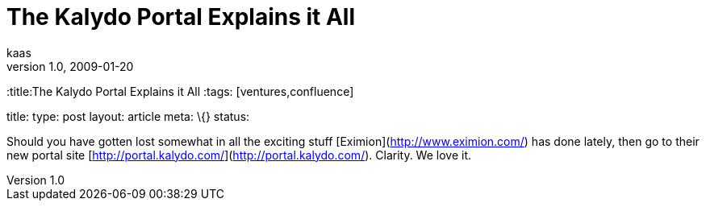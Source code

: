 = The Kalydo Portal Explains it All
kaas
v1.0, 2009-01-20
:title:The Kalydo Portal Explains it All
:tags: [ventures,confluence]

title:  type: post layout: article meta: \{} status:

Should you have gotten lost somewhat in all the exciting stuff [Eximion](http://www.eximion.com/) has done lately, then
go to their new portal site [http://portal.kalydo.com/](http://portal.kalydo.com/). Clarity. We love
it. 
